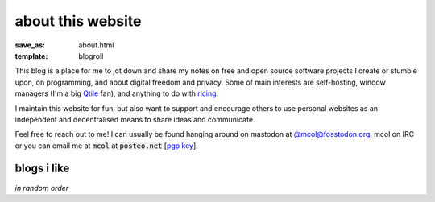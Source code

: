 about this website
==================

:save_as: about.html
:template: blogroll

This blog is a place for me to jot down and share my notes on free and open
source software projects I create or stumble upon, on programming, and about
digital freedom and privacy. Some of main interests are self-hosting, window
managers (I'm a big Qtile_ fan), and anything to do with ricing_.

I maintain this website for fun, but also want to support and encourage others
to use personal websites as an independent and decentralised means to share
ideas and communicate.

Feel free to reach out to me! I can usually be found hanging around on mastodon
at `@mcol@fosstodon.org <https://fosstodon.org/@mcol>`_, mcol on IRC or you can
email me at :code:`mcol` at :code:`posteo.net` [`pgp key`_].


blogs i like
------------

*in random order*

.. _`pgp key`: {static}/static/pub.asc
.. _Qtile: https://qtile.org
.. _ricing: https://wiki.installgentoo.com/wiki/GNU/Linux_ricing
